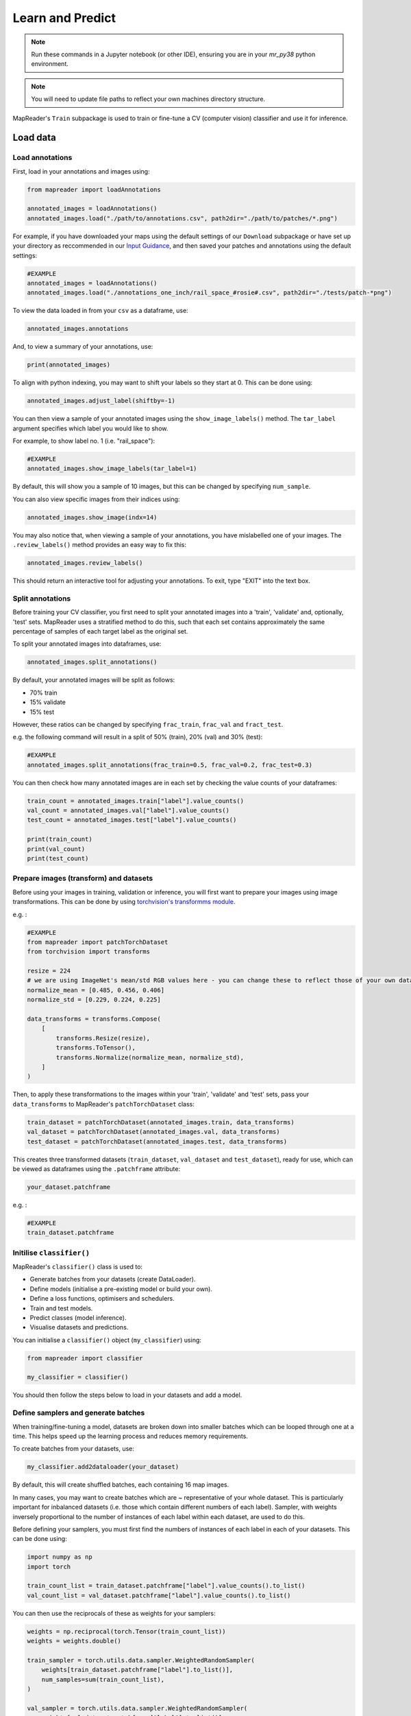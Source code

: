 Learn and Predict
==================

.. note:: Run these commands in a Jupyter notebook (or other IDE), ensuring you are in your `mr_py38` python environment.

.. note:: You will need to update file paths to reflect your own machines directory structure.

MapReader's ``Train`` subpackage is used to train or fine-tune a CV (computer vision) classifier and use it for inference.

Load data
-----------

Load annotations
~~~~~~~~~~~~~~~~~~

First, load in your annotations and images using:

.. code-block:: python

    from mapreader import loadAnnotations

    annotated_images = loadAnnotations()
    annotated_images.load("./path/to/annotations.csv", path2dir="./path/to/patches/*.png")

For example, if you have downloaded your maps using the default settings of our ``Download`` subpackage or have set up your directory as reccommended in our `Input Guidance <https://mapreader.readthedocs.io/en/latest/Input-guidance.html>`__, and then saved your patches and annotations using the default settings:

.. code-block:: python

    #EXAMPLE
    annotated_images = loadAnnotations()
    annotated_images.load("./annotations_one_inch/rail_space_#rosie#.csv", path2dir="./tests/patch-*png")

To view the data loaded in from your ``csv`` as a dataframe, use:

.. code-block:: python

    annotated_images.annotations

And, to view a summary of your annotations, use: 

.. code-block:: python

    print(annotated_images)

To align with python indexing, you may want to shift your labels so they start at 0. 
This can be done using:

.. code-block:: python

    annotated_images.adjust_label(shiftby=-1)

You can then view a sample of your annotated images using the ``show_image_labels()`` method.
The ``tar_label`` argument specifies which label you would like to show. 

For example, to show label no. 1 (i.e. "rail_space"):

.. code-block:: python

    #EXAMPLE
    annotated_images.show_image_labels(tar_label=1)

.. image:: ../figures/show_image_labels_10.png
    :width: 400px


By default, this will show you a sample of 10 images, but this can be changed by specifying ``num_sample``. 

You can also view specific images from their indices using:

.. code-block:: python

    annotated_images.show_image(indx=14)

.. image:: ../figures/show_image.png
    :width: 400px


You may also notice that, when viewing a sample of your annotations, you have mislabelled one of your images.
The ``.review_labels()`` method provides an easy way to fix this:

.. code-block:: python

    annotated_images.review_labels()

This should return an interactive tool for adjusting your annotations.
To exit, type "EXIT" into the text box.

Split annotations
~~~~~~~~~~~~~~~~~~

Before training your CV classifier, you first need to split your annotated images into a 'train', 'validate' and, optionally, 'test' sets.
MapReader uses a stratified method to do this, such that each set contains approximately the same percentage of samples of each target label as the original set.

To split your annotated images into dataframes, use: 

.. code-block:: python

    annotated_images.split_annotations()

By default, your annotated images will be split as follows:

-    70% train
-    15% validate
-    15% test

However, these ratios can be changed by specifying ``frac_train``, ``frac_val`` and ``fract_test``.

e.g. the following command will result in a split of 50% (train), 20% (val) and 30% (test): 

.. code-block:: python

    #EXAMPLE
    annotated_images.split_annotations(frac_train=0.5, frac_val=0.2, frac_test=0.3)

You can then check how many annotated images are in each set by checking the value counts of your dataframes:

.. code-block:: python

    train_count = annotated_images.train["label"].value_counts()
    val_count = annotated_images.val["label"].value_counts()
    test_count = annotated_images.test["label"].value_counts()

    print(train_count)
    print(val_count)
    print(test_count)

Prepare images (transform) and datasets
~~~~~~~~~~~~~~~~~~~~~~~~~~~~~~~~~~~~~~~~

Before using your images in training, validation or inference, you will first want to prepare your images using image transformations.
This can be done by using `torchvision's transformms module <https://pytorch.org/vision/stable/transforms.html>`_. 

e.g. :

.. code-block:: python

    #EXAMPLE
    from mapreader import patchTorchDataset
    from torchvision import transforms

    resize = 224
    # we are using ImageNet's mean/std RGB values here - you can change these to reflect those of your own dataset if you like
    normalize_mean = [0.485, 0.456, 0.406]
    normalize_std = [0.229, 0.224, 0.225]

    data_transforms = transforms.Compose(
        [
            transforms.Resize(resize),
            transforms.ToTensor(),
            transforms.Normalize(normalize_mean, normalize_std),
        ]
    )

Then, to apply these transformations to the images within your 'train', 'validate' and 'test' sets, pass your ``data_transforms`` to MapReader's ``patchTorchDataset`` class:    

.. code-block:: python

    train_dataset = patchTorchDataset(annotated_images.train, data_transforms)
    val_dataset = patchTorchDataset(annotated_images.val, data_transforms)
    test_dataset = patchTorchDataset(annotated_images.test, data_transforms)

This creates three transformed datasets (``train_dataset``, ``val_dataset`` and ``test_dataset``), ready for use, which can be viewed as dataframes using the ``.patchframe`` attribute:

.. code-block:: python

    your_dataset.patchframe

e.g. :

.. code-block:: python

    #EXAMPLE
    train_dataset.patchframe

Initilise ``classifier()``
~~~~~~~~~~~~~~~~~~~~~~~~~~~

MapReader's ``classifier()`` class is used to:

- Generate batches from your datasets (create DataLoader).
- Define models (initialise a pre-existing model or build your own).
- Define a loss functions, optimisers and schedulers.
- Train and test models.
- Predict classes (model inference).
- Visualise datasets and predictions.

You can initialise a ``classifier()`` object (``my_classifier``) using:

.. code-block:: python

    from mapreader import classifier

    my_classifier = classifier()

You should then follow the steps below to load in your datasets and add a model.

Define samplers and generate batches
~~~~~~~~~~~~~~~~~~~~~~~~~~~~~~~~~~~~~

When training/fine-tuning a model, datasets are broken down into smaller batches which can be looped through one at a time.
This helps speed up the learning process and reduces memory requirements.

To create batches from your datasets, use: 

.. code-block:: python

    my_classifier.add2dataloader(your_dataset)

By default, this will create shuffled batches, each containing 16 map images.

In many cases, you may want to create batches which are ~ representative of your whole dataset.  
This is particularly important for inbalanced datasets (i.e. those which contain different numbers of each label). 
Sampler, with weights inversely proportional to the number of instances of each label within each dataset, are used to do this.

Before defining your samplers, you must first find the numbers of instances of each label in each of your datasets. 
This can be done using: 

.. code-block:: python

    import numpy as np
    import torch

    train_count_list = train_dataset.patchframe["label"].value_counts().to_list()
    val_count_list = val_dataset.patchframe["label"].value_counts().to_list()

You can then use the reciprocals of these as weights for your samplers:

.. code-block:: python

    weights = np.reciprocal(torch.Tensor(train_count_list))
    weights = weights.double()

    train_sampler = torch.utils.data.sampler.WeightedRandomSampler(
        weights[train_dataset.patchframe["label"].to_list()],
        num_samples=sum(train_count_list),
    )
    
    val_sampler = torch.utils.data.sampler.WeightedRandomSampler(
        weights[val_dataset.patchframe["label"].to_list()], 
        num_samples=sum(val_count_list)
    )

To create batches from your datasets using your samplers, pass the ``sampler`` argument to the ``add2dataloader()`` method:

e.g. :

.. code-block:: python

    #EXAMPLE
    my_classifier.add2dataloader(
        train_dataset, 
        sampler=train_sampler, 
        shuffle=False
    )

You may also want to change the batch size or specify the name of your datasets using the ``batch_size`` and ``set_name`` arguments, respectively.

e.g. :

.. code-block:: python

    #EXAMPLE
    batch_size = 8

    my_classifier.add2dataloader(
        train_dataset,
        sest_name="train",
        batch_size=batch_size,
        sampler=train_sampler,
        shuffle=False,
    )
    my_classifier.add2dataloader(
        val_dataset,
        set_name="val",
        batch_size=batch_size,
        sampler=val_sampler,
        shuffle=False,
    )
    my_classifier.add2dataloader(
        test_dataset, set_name="test", batch_size=batch_size, shuffle=False
    )

After loading your datasets into your ``classifier`` object and creating your batches, you can see information about them using:

.. code-block:: python

    my_classifier.dataset_sizes

To see information about each dataset individually, use:

.. code-block:: python 

    my_classifier.batch_info(set_name="train")
    my_classifier.batch_info(set_name="val")
    my_classifier.batch_info(set_name="test")

and 

.. code-block:: python

    my_classifier.print_classes_dl(set_name="train")
    my_classifier.print_classes_dl(set_name="val")
    my_classifier.print_classes_dl(set_name="test")

These return information about the batches and labels within each dataset, respectively. 

.. note:: This only works if you have specified ``set_name`` when adding your datasets to the dataloader.

You should also set ``class_names`` to help with human-readability. 
This is done by defining a dictionary mapping each label to a new name. 

e.g. using the railspace example from before:

.. code-block:: python

    #EXAMPLE
    class_names = {0: "no_rail_space", 1: "rail_space"}
    my_classifier.set_classnames(class_names)
    my_classifier.print_classes_dl()

Then, to see a sample batch, use the ``.show_sample()`` method:

.. code-block:: python

    my_classifier.show_sample()

.. image:: ../figures/show_sample_train_8.png
    :width: 400px


By default, this will show you the first batch created from your 'train' datasest, along with corresponding batch information (i.e. ``.batch_info()``).
The ``batch_number`` and ``set_name``  arguments can be used to show different batches and datasets, respectively. 

e.g. to see a sample of the third batch of your "val" dataset:

.. code-block:: python

    #EXAMPLE
    my_classifier.show_sample(set_name="val", batch_number=3)

.. image:: ../figures/show_sample_val_8.png
    :width: 400px


Option 1 - Fine-tune a pretrained model
-----------------------------------------

.. note:: if you are using your own (already fine-tuned) model, skip to Option 2

Load a PyTorch model
~~~~~~~~~~~~~~~~~~~~~~

The `torchvision.models <https://pytorch.org/vision/stable/models.html>`__ subpackage contains a number of pre-trained models which can be loaded into your ``classifier()`` object.
These can be added in one of two ways:

    1.  Import a model directly from ``torchvision.models`` and then add to your ``classifier()`` object using ``.add_model()``. 
        
        e.g. to load "resnet18":

        .. code-block:: python

            #EXAMPLE
            from torchvision import models
            from torch import nn

            my_model = models.resnet18(pretrained=True)

            # reshape the final layer (FC layer) of the neural network to output the same number of nodes as classes as in your dataset
            num_input_features = my_model.fc.in_features
            my_model.fc = nn.Linear(num_input_features, my_classifier.num_classes)

            my_classifier.add_model(my_model)


    2.  Add a model directly using ``.initialize_model()``.
        
        e.g. to load "resnet18":

        .. code-block:: python
        
            #EXAMPLE
            my_classifier.initialize_model("resnet18")
    
        By default, this will initiliase a pretrained model and reshape the last layer to output the same number of nodes as classes in your dataset (as above). 

Initialise optimiser and scheduler
^^^^^^^^^^^^^^^^^^^^^^^^^^^^^^^^^^^^

When training/fine-tuning your model, you can either use one learning rate for all layers in your neural network or define layerwise learning rates (i.e. different learning rates for each layer in your neural network). 
Normally, when fine-tuning pre-trained models, layerwise learning rates are favoured, with smaller learning rates assigned to the first layers and larger learning rates assigned to later layers.

To define a list of parameters to optimise within each layer, with learning rates defined for each parameter, use:

.. code-block:: python 
    
    parameters_to_optimise = my_classifier.layerwise_lr(min_lr=1e-4, max_lr=1e-3)

By default, a linear function is used to distribute the learning rates (using ``min_lr`` for the first layer and ``max_lr`` for the last layer). 
This can be changed to a logarithmic function by specifying ``ltype="geomspace"``.

You should then pass this list to your ``classifier()`` using:

.. code-block:: python

    my_classifier.initialize_optimizer(params2optim=parameters_to_optimise)

As well as an optimiser, you should initialise a scheduler (which defines how often to adjust your learning rates during training) and a criterion (which works out how well your model is performing and therefore how much to adjust your parameters). 
This is done using ``.initialize_scheduler()`` and ``.add_criterion()`` respectively:

.. code-block:: python

    my_classifier.initialize_scheduler()

    criterion = torch.nn.CrossEntropyLoss()
    my_classifier.add_criterion(criterion)

By default, your scheduler will be set up to adjust your learning rates every 10 epochs. This can be adjusted by specifying ``scheduler_param_dict``.

We have used `PyTorch's cross-entropy loss function <https://pytorch.org/docs/stable/generated/torch.nn.CrossEntropyLoss.html>`_ as our criterion. 
You can change this if you would like.

`See this tutorial for further details on fine-tuning torchvision models <https://pytorch.org/tutorials/beginner/finetuning_torchvision_models_tutorial.html>`_

Train/fine-tune your model
~~~~~~~~~~~~~~~~~~~~~~~~~~~~

To begin training/fine-tuning your model, use:

.. code-block:: python

    my_classifier.train()

By default, this will run 25 epochs of training and validating your model and save your model in a newly created ``./models`` directory. 
The ``num_epochs`` and ``save_model_dir`` arguments can be specified to change these.

e.g. to run 10 epochs of training and save your model in a newly created ``my_models_directory``:

.. code-block:: python

    #EXAMPLE
    my_classifier.train(num_epochs=10, save_model_dir="./my_models_directory")

Other arguments you may want to specify when training your model include:

- ``phases``: phases to perform at each epoch
- ``tensorboard_path``: directory to save tensorboard files
- ``verbosity_level``: -1 (quiet), 0 (normal), 1 (verbose), 2 (very verbose), 3 (debug)

Plot metrics
^^^^^^^^^^^^^^

Metrics are stored in a dictionary accesible via your ``classifier()`` objects ``.metrics`` attribute. 
To list these metrics, use:

.. code-block:: python

    list(myclassifier.metrics.keys())

To view specific metrics from training/validating, use:

.. code-block:: python

    my_classifier.metrics["metric_to_view"]

e.g. :

.. code-block:: python

    #EXAMPLE
    my_classifier.metrics["epoch_fscore_micro_train"]

Or, to help visualise the progress of your training, metrics can be plotted using ``.plot_metric()``: 

.. code-block:: python

    #EXAMPLE
    my_classifier.plot_metric(
        y_axis=["epoch_loss_train", "epoch_loss_val"],
        y_label="Loss",
        legends=["Train", "Valid"],
    )

.. image:: ../figures/loss.png
    :width: 400px


Option 2 - Load your own fine-tuned model 
--------------------------------------------

Load your model
~~~~~~~~~~~~~~~~~

If you are using your own model, you can simply load it into your ``classifier()`` object using:

.. code-block:: python

    my_classifier.load("./path/to/model.pkl")

e.g. to load the model you created and saved earlier:

.. code-block:: python

    #EXAMPLE
    my_classifier.load("models/model_checkpoint_8.pkl")

Inference 
-----------

Finally, to use your model for inference, use:

.. code-block:: python

    my_classifier.inference(set_name="your_dataset_name")

e.g. to run the trained model on the 'test' dataset, use:

.. code-block:: python

    #EXAMPLE
    my_classifier.inference(set_name="test")

By default, metrics will not be calculated or added to the ``.metrics`` dictionary during inference.
So, to add these in so that they can be viewed and plotted, use ``.calculate_add_metrics()``. 

e.g. to add metrics for the 'test' dataset: 

.. code-block:: python

    #EXAMPLE
    my_classifier.calculate_add_metrics(
        y_true=my_classifier.orig_label,
        y_pred=my_classifier.pred_label,
        y_score=my_classifier.pred_conf,
        phase="test",
    )

Metrics from this inference can then be viewed as above. 

To see a sample of your inference results, use: 

.. code-block:: python

    my_classifier.inference_sample_results(set_name="your_dataset_name")

e.g. :

.. code-block:: python

    #EXAMPLE
    my_classifier.inference_sample_results(set_name="test")

By default, this will show you 6 samples of your first class (label). 
The ``num_samples`` and ``class_index`` arguments can be specified to change this.

You may also want specify the minimum (and maximum) prediction confidence for your samples. 
This can be done using ``min_conf`` and ``max_conf``.

e.g. :

.. code-block:: python

    #EXAMPLE
    my_classifier.inference_sample_results(
        set_name="test", num_samples=3, class_index=1, min_conf=80
    )
